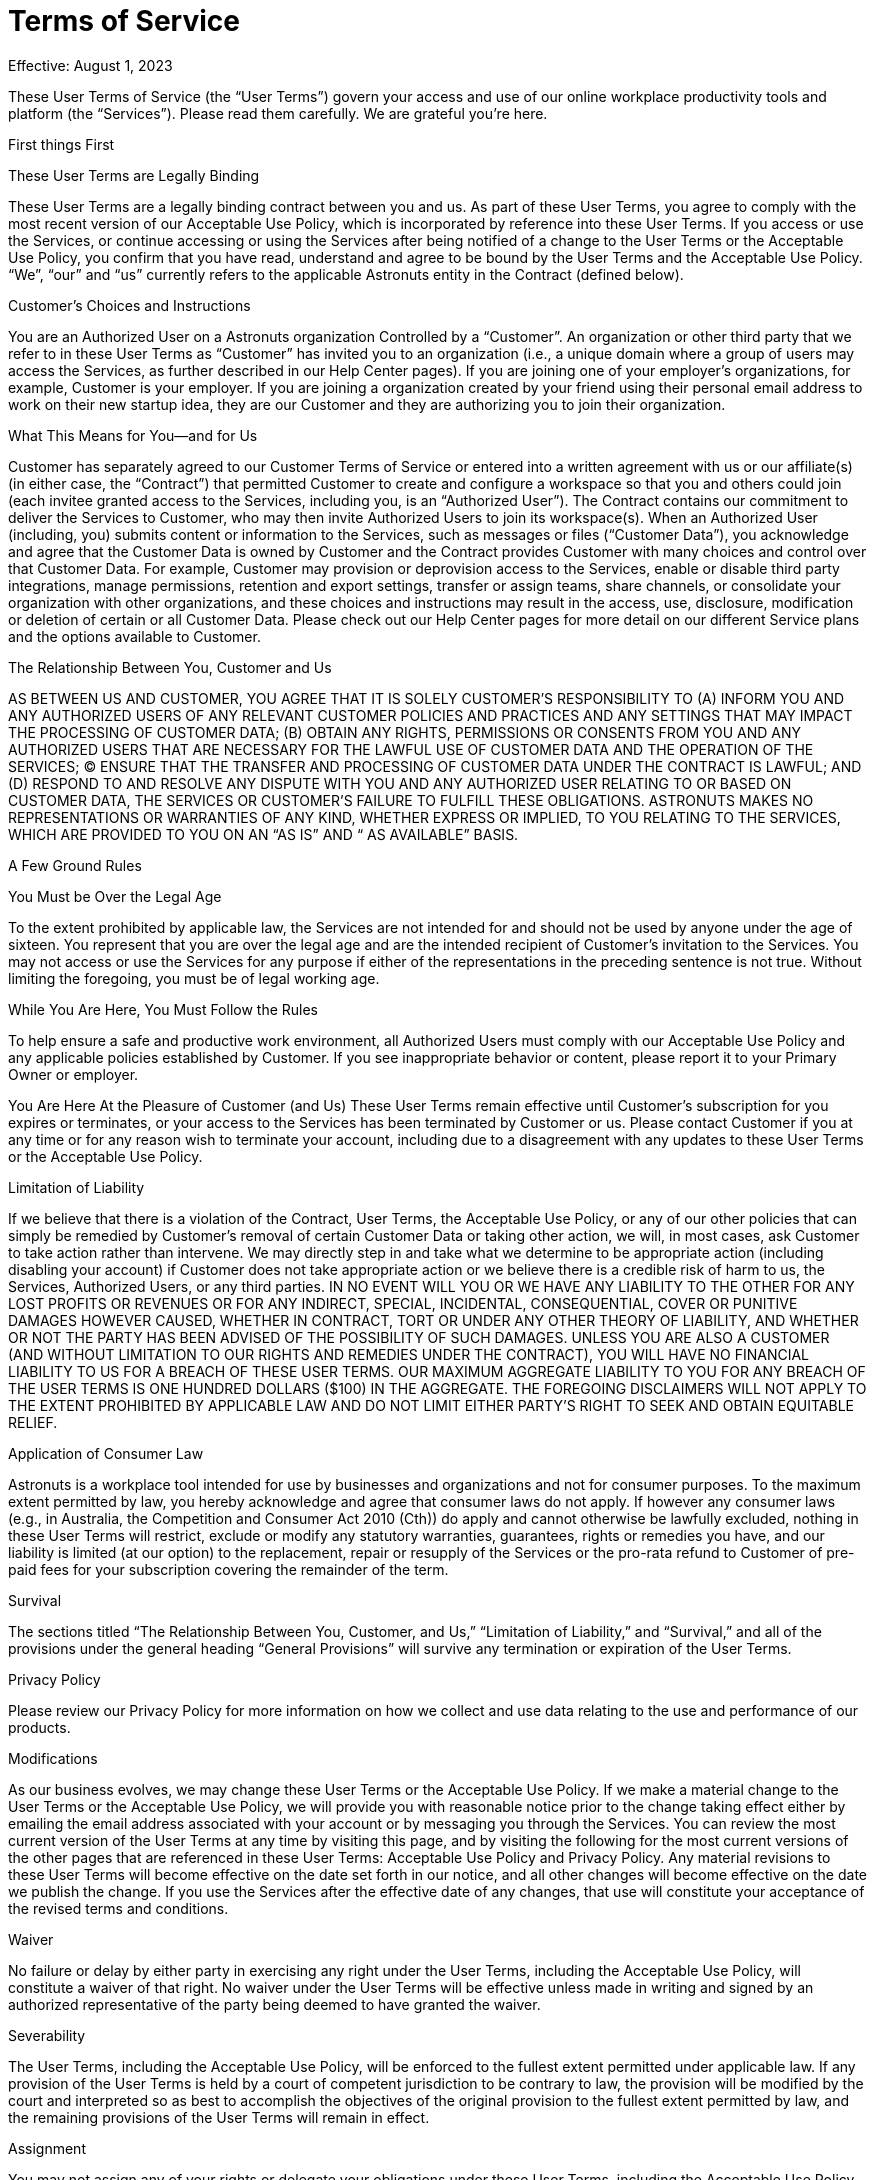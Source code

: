 = Terms of Service
:navtitle: Terms of Service

Effective: August 1, 2023

These User Terms of Service (the “User Terms”) govern your access and use of our online workplace productivity tools and platform (the “Services”). Please read them carefully. We are grateful you’re here.


First things First

These User Terms are Legally Binding


These User Terms are a legally binding contract between you and us. As part of these User Terms, you agree to comply with the most recent version of our Acceptable Use Policy, which is incorporated by reference into these User Terms. If you access or use the Services, or continue accessing or using the Services after being notified of a change to the User Terms or the Acceptable Use Policy, you confirm that you have read, understand and agree to be bound by the User Terms and the Acceptable Use Policy. “We”, “our” and “us” currently refers to the applicable Astronuts entity in the Contract (defined below).


Customer’s Choices and Instructions

You are an Authorized User on a Astronuts organization Controlled by a “Customer”. An organization or other third party that we refer to in these User Terms as “Customer” has invited you to an organization (i.e., a unique domain where a group of users may access the Services, as further described in our Help Center pages). If you are joining one of your employer’s organizations, for example, Customer is your employer. If you are joining a organization created by your friend using their personal email address to work on their new startup idea, they are our Customer and they are authorizing you to join their organization.


What This Means for You—and for Us

Customer has separately agreed to our Customer Terms of Service or entered into a written agreement with us or our affiliate(s) (in either case, the “Contract”) that permitted Customer to create and configure a workspace so that you and others could join (each invitee granted access to the Services, including you, is an “Authorized User”). The Contract contains our commitment to deliver the Services to Customer, who may then invite Authorized Users to join its workspace(s). When an Authorized User (including, you) submits content or information to the Services, such as messages or files (“Customer Data”), you acknowledge and agree that the Customer Data is owned by Customer and the Contract provides Customer with many choices and control over that Customer Data. For example, Customer may provision or deprovision access to the Services, enable or disable third party integrations, manage permissions, retention and export settings, transfer or assign teams, share channels, or consolidate your organization with other organizations, and these choices and instructions may result in the access, use, disclosure, modification or deletion of certain or all Customer Data. Please check out our Help Center pages for more detail on our different Service plans and the options available to Customer.

The Relationship Between You, Customer and Us


AS BETWEEN US AND CUSTOMER, YOU AGREE THAT IT IS SOLELY CUSTOMER’S RESPONSIBILITY TO (A) INFORM YOU AND ANY AUTHORIZED USERS OF ANY RELEVANT CUSTOMER POLICIES AND PRACTICES AND ANY SETTINGS THAT MAY IMPACT THE PROCESSING OF CUSTOMER DATA; (B) OBTAIN ANY RIGHTS, PERMISSIONS OR CONSENTS FROM YOU AND ANY AUTHORIZED USERS THAT ARE NECESSARY FOR THE LAWFUL USE OF CUSTOMER DATA AND THE OPERATION OF THE SERVICES; (C) ENSURE THAT THE TRANSFER AND PROCESSING OF CUSTOMER DATA UNDER THE CONTRACT IS LAWFUL; AND (D) RESPOND TO AND RESOLVE ANY DISPUTE WITH YOU AND ANY AUTHORIZED USER RELATING TO OR BASED ON CUSTOMER DATA, THE SERVICES OR CUSTOMER’S FAILURE TO FULFILL THESE OBLIGATIONS. ASTRONUTS MAKES NO REPRESENTATIONS OR WARRANTIES OF ANY KIND, WHETHER EXPRESS OR IMPLIED, TO YOU RELATING TO THE SERVICES, WHICH ARE PROVIDED TO YOU ON AN “AS IS” AND “ AS AVAILABLE” BASIS.


A Few Ground Rules

You Must be Over the Legal Age


To the extent prohibited by applicable law, the Services are not intended for and should not be used by anyone under the age of sixteen. You represent that you are over the legal age and are the intended recipient of Customer’s invitation to the Services. You may not access or use the Services for any purpose if either of the representations in the preceding sentence is not true. Without limiting the foregoing, you must be of legal working age.

While You Are Here, You Must Follow the Rules


To help ensure a safe and productive work environment, all Authorized Users must comply with our Acceptable Use Policy and any applicable policies established by Customer. If you see inappropriate behavior or content, please report it to your Primary Owner or employer.


You Are Here At the Pleasure of Customer (and Us) These User Terms remain effective until Customer’s subscription for you expires or terminates, or your access to the Services has been terminated by Customer or us. Please contact Customer if you at any time or for any reason wish to terminate your account, including due to a disagreement with any updates to these User Terms or the Acceptable Use Policy.


Limitation of Liability

If we believe that there is a violation of the Contract, User Terms, the Acceptable Use Policy, or any of our other policies that can simply be remedied by Customer’s removal of certain Customer Data or taking other action, we will, in most cases, ask Customer to take action rather than intervene. We may directly step in and take what we determine to be appropriate action (including disabling your account) if Customer does not take appropriate action or we believe there is a credible risk of harm to us, the Services, Authorized Users, or any third parties. IN NO EVENT WILL YOU OR WE HAVE ANY LIABILITY TO THE OTHER FOR ANY LOST PROFITS OR REVENUES OR FOR ANY INDIRECT, SPECIAL, INCIDENTAL, CONSEQUENTIAL, COVER OR PUNITIVE DAMAGES HOWEVER CAUSED, WHETHER IN CONTRACT, TORT OR UNDER ANY OTHER THEORY OF LIABILITY, AND WHETHER OR NOT THE PARTY HAS BEEN ADVISED OF THE POSSIBILITY OF SUCH DAMAGES. UNLESS YOU ARE ALSO A CUSTOMER (AND WITHOUT LIMITATION TO OUR RIGHTS AND REMEDIES UNDER THE CONTRACT), YOU WILL HAVE NO FINANCIAL LIABILITY TO US FOR A BREACH OF THESE USER TERMS. OUR MAXIMUM AGGREGATE LIABILITY TO YOU FOR ANY BREACH OF THE USER TERMS IS ONE HUNDRED DOLLARS ($100) IN THE AGGREGATE. THE FOREGOING DISCLAIMERS WILL NOT APPLY TO THE EXTENT PROHIBITED BY APPLICABLE LAW AND DO NOT LIMIT EITHER PARTY’S RIGHT TO SEEK AND OBTAIN EQUITABLE RELIEF.


Application of Consumer Law

Astronuts is a workplace tool intended for use by businesses and organizations and not for consumer purposes. To the maximum extent permitted by law, you hereby acknowledge and agree that consumer laws do not apply. If however any consumer laws (e.g., in Australia, the Competition and Consumer Act 2010 (Cth)) do apply and cannot otherwise be lawfully excluded, nothing in these User Terms will restrict, exclude or modify any statutory warranties, guarantees, rights or remedies you have, and our liability is limited (at our option) to the replacement, repair or resupply of the Services or the pro-rata refund to Customer of pre-paid fees for your subscription covering the remainder of the term.


Survival


The sections titled “The Relationship Between You, Customer, and Us,” “Limitation of Liability,” and “Survival,” and all of the provisions under the general heading “General Provisions” will survive any termination or expiration of the User Terms.


Privacy Policy


Please review our Privacy Policy for more information on how we collect and use data relating to the use and performance of our products.


Modifications


As our business evolves, we may change these User Terms or the Acceptable Use Policy. If we make a material change to the User Terms or the Acceptable Use Policy, we will provide you with reasonable notice prior to the change taking effect either by emailing the email address associated with your account or by messaging you through the Services. You can review the most current version of the User Terms at any time by visiting this page, and by visiting the following for the most current versions of the other pages that are referenced in these User Terms: Acceptable Use Policy and Privacy Policy. Any material revisions to these User Terms will become effective on the date set forth in our notice, and all other changes will become effective on the date we publish the change. If you use the Services after the effective date of any changes, that use will constitute your acceptance of the revised terms and conditions.


Waiver


No failure or delay by either party in exercising any right under the User Terms, including the Acceptable Use Policy, will constitute a waiver of that right. No waiver under the User Terms will be effective unless made in writing and signed by an authorized representative of the party being deemed to have granted the waiver.


Severability


The User Terms, including the Acceptable Use Policy, will be enforced to the fullest extent permitted under applicable law. If any provision of the User Terms is held by a court of competent jurisdiction to be contrary to law, the provision will be modified by the court and interpreted so as best to accomplish the objectives of the original provision to the fullest extent permitted by law, and the remaining provisions of the User Terms will remain in effect.


Assignment


You may not assign any of your rights or delegate your obligations under these User Terms, including the Acceptable Use Policy, whether by operation of law or otherwise, without the prior written consent of us (not to be unreasonably withheld). We may assign these User Terms in their entirety (including all terms and conditions incorporated herein by reference), without your consent, to a corporate affiliate or in connection with a merger, acquisition, corporate reorganization, or sale of all or substantially all of our assets.


Governing Law; Venue; Fees


The User Terms, including the Acceptable Use Policy, and any disputes arising out of or related hereto, will be governed exclusively by the same applicable governing law of the Contract, without regard to conflicts of laws rules or the United Nations Convention on the International Sale of Goods. The courts located in the applicable venue of the Contract will have exclusive jurisdiction to adjudicate any dispute arising out of or relating to the User Terms, including the Acceptable Use Policy, or its formation, interpretation or enforcement.


Each party hereby consents and submits to the exclusive jurisdiction of such courts. In any action or proceeding to enforce rights under the User Terms, the prevailing party will be entitled to recover its reasonable costs and attorney’s fees.


Entire Agreement


The User Terms, including any terms incorporated by reference into the User Terms, constitute the entire agreement between you and us and supersede all prior and contemporaneous agreements, proposals or representations, written or oral, concerning its subject matter. To the extent of any conflict or inconsistency between the provisions in these User Terms and any pages referenced in these User Terms, the terms of these User Terms will first prevail; provided, however, that if there is a conflict or inconsistency between the Contract and the User Terms, the terms of the Contract will first prevail, followed by the provisions in these User Terms, and then followed by the pages referenced in these User Terms (e.g., the Privacy Policy). Customer will be responsible for notifying Authorized Users of those conflicts or inconsistencies and until such time the terms set forth herein will be binding.


Contacting Astronuts


Please also feel free to contact us if you have any questions about Astronut's User Terms of Service. You may contact us at support@astronuts.io or at our mailing address below:

Astronuts Inc., 78 Sw 7th Floor, Miami, FL 33130, USA.